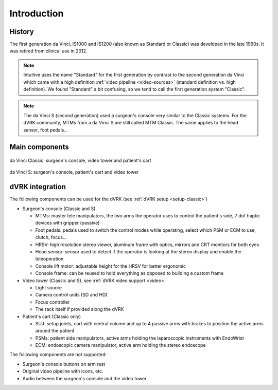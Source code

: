 .. _davinci-classic:

Introduction
############

History
=======

The first generation da Vinci, IS1000 and IS1200 (also known as Standard or
Classic) was developed in the late 1990s.  It was retired from clinical use in
2012.

.. note::

   Intuitive uses the name "Standard" for the first generation by
   contrast to the second generation da Vinci which came with a high
   definition :ref:`video pipeline <video-sources>` (standard
   definition vs. high definition).  We found "Standard" a bit
   confusing, so we tend to call the first generation system "Classic".

.. note::

   The da Vinci S (second generation) used a surgeon's console very
   similar to the Classic systems.  For the dVRK community, MTMs from
   a da Vinci S are still called MTM Classic.  The same applies to the
   head sensor, foot pedals...

Main components
===============

.. figure:: /images/general/ISI-da-Vinci-Classic-overview-labeled.png
   :width: 600
   :align: center

   da Vinci Classic: surgeon's console, video tower and patient's cart

.. figure:: /images/general/ISI-da-Vinci-S-overview-labeled.png
   :width: 600
   :align: center

   da Vinci S: surgeon's console, patient's cart and video tower


dVRK integration
=================

The following components can be used for the dVRK (see :ref:`dVRK
setup <setup-classic>`)

* Surgeon's console (Classic and S)

  * MTMs: master tele manipulators, the two arms the operator uses to control
    the patient's side, 7 dof haptic devices with gripper (passive)
  * Foot pedals: pedals used to switch the control modes while
    operating, select which PSM or ECM to use, clutch, focus...
  * HRSV: high resolution stereo viewer, aluminum frame with optics,
    mirrors and CRT monitors for both eyes
  * Head sensor: sensor used to detect if the operator is looking at
    the stereo display and enable the teleoperation
  * Console lift motor: adjustable height for the HRSV for better ergonomic
  * Console frame: can be reused to hold everything as opposed to
    building a custom frame

* Video tower (Classic and S), see :ref:`dVRK video support <video>`

  * Light source
  * Camera control units (SD and HD)
  * Focus controller
  * The rack itself if provided along the dVRK

* Patient's cart (Classic only)

  * SUJ: setup joints, cart with central column and up to 4 passive
    arms with brakes to position the active arms around the patient
  * PSMs: patient side manipulators, active arms holding the
    laparoscopic instruments with EndoWrist
  * ECM: endoscopic camera manipulator, active arm holding the stereo
    endoscope

The following components are not supported:

* Surgeon's console buttons on arm rest
* Original video pipeline with icons, etc.
* Audio between the surgeon's console and the video tower
